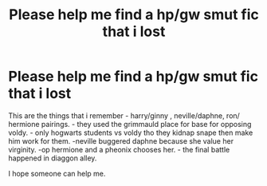 #+TITLE: Please help me find a hp/gw smut fic that i lost

* Please help me find a hp/gw smut fic that i lost
:PROPERTIES:
:Author: quielxquiel
:Score: 5
:DateUnix: 1584438240.0
:DateShort: 2020-Mar-17
:FlairText: What's That Fic?
:END:
This are the things that i remember - harry/ginny , neville/daphne, ron/ hermione pairings. - they used the grimmauld place for base for opposing voldy. - only hogwarts students vs voldy tho they kidnap snape then make him work for them. -neville buggered daphne because she value her virginity. -op hermione and a pheonix chooses her. - the final battle happened in diaggon alley.

I hope someone can help me.

